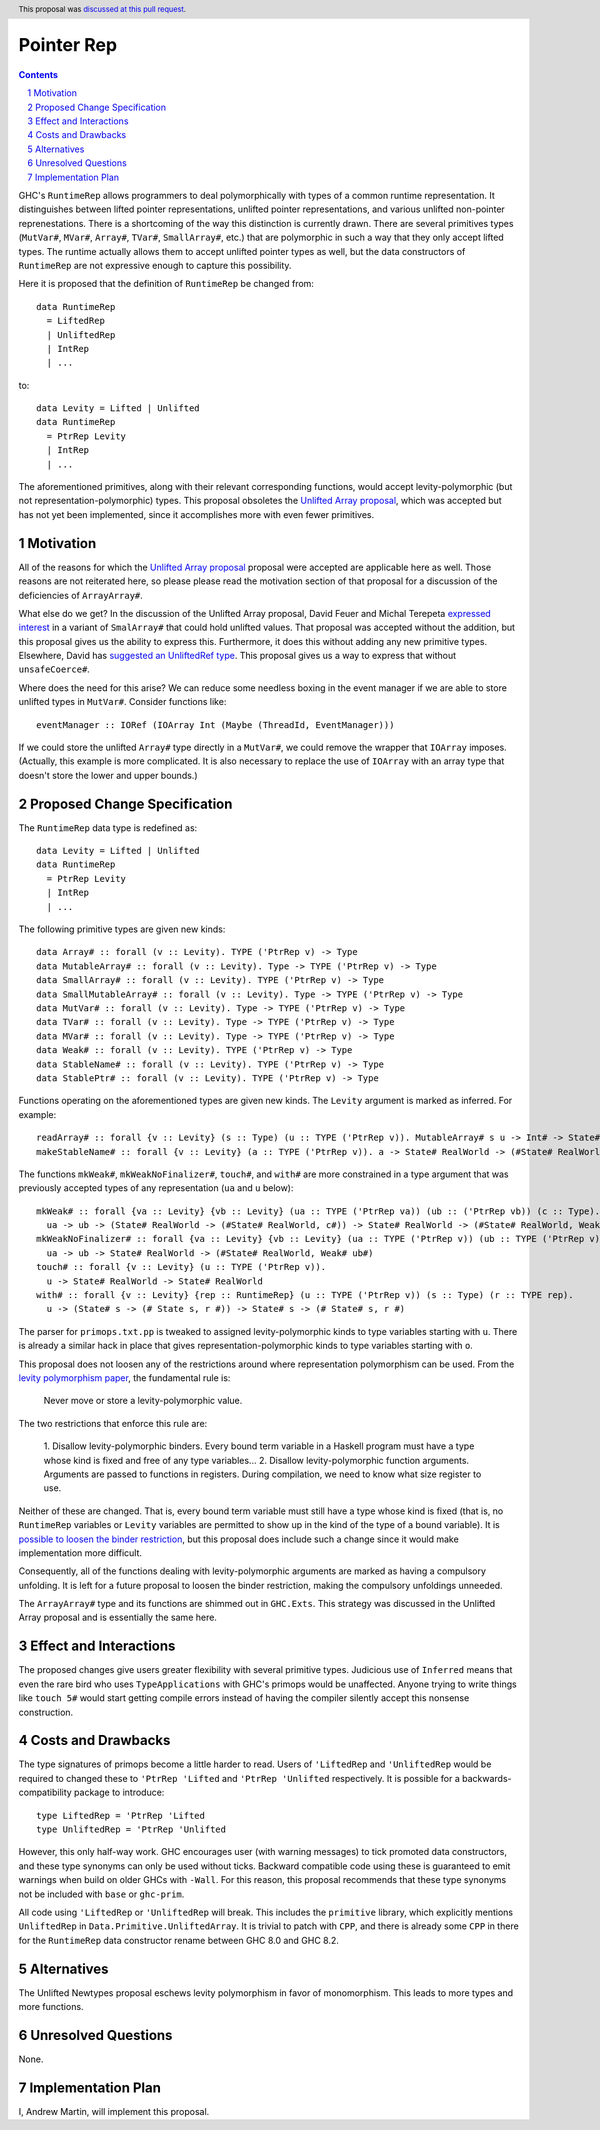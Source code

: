 Pointer Rep
==============

.. proposal-number:: 45
.. trac-ticket::
.. implemented::
.. highlight:: haskell
.. header:: This proposal was `discussed at this pull request <https://github.com/ghc-proposals/ghc-proposals/pull/203>`_.
.. sectnum::
.. contents::

GHC's ``RuntimeRep`` allows programmers to deal polymorphically with types of a
common runtime representation. It distinguishes between lifted pointer
representations, unlifted pointer representations, and various unlifted
non-pointer reprenestations. There is a shortcoming of the way this
distinction is currently drawn. There are several primitives types
(``MutVar#``, ``MVar#``, ``Array#``, ``TVar#``, ``SmallArray#``, etc.)
that are polymorphic in such a way that they only accept lifted types.
The runtime actually allows them to accept unlifted pointer types as
well, but the data constructors of ``RuntimeRep`` are not expressive
enough to capture this possibility.

Here it is proposed that the definition of ``RuntimeRep`` be changed
from::

    data RuntimeRep
      = LiftedRep
      | UnliftedRep
      | IntRep
      | ...

to::

    data Levity = Lifted | Unlifted
    data RuntimeRep
      = PtrRep Levity
      | IntRep
      | ...

The aforementioned primitives, along with their relevant corresponding
functions, would accept levity-polymorphic (but not
representation-polymorphic) types. This proposal obsoletes the
`Unlifted Array proposal`_, which was accepted but has not yet
been implemented, since it accomplishes more with even fewer
primitives.

.. _Unlifted Array proposal: https://github.com/ghc-proposals/ghc-proposals/blob/master/proposals/0021-unlifted-array.rst

Motivation
------------
All of the reasons for which the `Unlifted Array proposal`_ proposal were
accepted are applicable here as well. Those reasons are not reiterated
here, so please please read the motivation section of that proposal for
a discussion of the deficiencies of ``ArrayArray#``.

.. _Unlifted Array proposal: https://github.com/ghc-proposals/ghc-proposals/blob/master/proposals/0021-unlifted-array.rst

What else do we get? In the discussion of the Unlifted Array proposal,
David Feuer and Michal Terepeta `expressed interest`_ in a variant of
``SmalArray#`` that could hold unlifted values. That proposal was
accepted without the addition, but this proposal gives us the ability 
to express this. Furthermore, it does this without adding any new
primitive types. Elsewhere, David has `suggested an UnliftedRef type`_.
This proposal gives us a way to express that without ``unsafeCoerce#``.

.. _expressed interest: https://github.com/ghc-proposals/ghc-proposals/pull/112#issuecomment-385773161
.. _suggested an UnliftedRef type: https://github.com/haskell/primitive/issues/198

Where does the need for this arise? We can reduce some needless boxing
in the event manager if we are able to store unlifted types in ``MutVar#``.
Consider functions like::

    eventManager :: IORef (IOArray Int (Maybe (ThreadId, EventManager)))

If we could store the unlifted ``Array#`` type directly in a ``MutVar#``,
we could remove the wrapper that ``IOArray`` imposes. (Actually, this
example is more complicated. It is also necessary to replace the use of
``IOArray`` with an array type that doesn't store the lower and upper
bounds.)

Proposed Change Specification
-----------------------------
The ``RuntimeRep`` data type is redefined as::

    data Levity = Lifted | Unlifted
    data RuntimeRep
      = PtrRep Levity
      | IntRep
      | ...

The following primitive types are given new kinds::

    data Array# :: forall (v :: Levity). TYPE ('PtrRep v) -> Type
    data MutableArray# :: forall (v :: Levity). Type -> TYPE ('PtrRep v) -> Type
    data SmallArray# :: forall (v :: Levity). TYPE ('PtrRep v) -> Type
    data SmallMutableArray# :: forall (v :: Levity). Type -> TYPE ('PtrRep v) -> Type
    data MutVar# :: forall (v :: Levity). Type -> TYPE ('PtrRep v) -> Type
    data TVar# :: forall (v :: Levity). Type -> TYPE ('PtrRep v) -> Type
    data MVar# :: forall (v :: Levity). Type -> TYPE ('PtrRep v) -> Type
    data Weak# :: forall (v :: Levity). TYPE ('PtrRep v) -> Type
    data StableName# :: forall (v :: Levity). TYPE ('PtrRep v) -> Type
    data StablePtr# :: forall (v :: Levity). TYPE ('PtrRep v) -> Type

Functions operating on the aforementioned types are given new kinds. The ``Levity``
argument is marked as inferred. For example::

    readArray# :: forall {v :: Levity} (s :: Type) (u :: TYPE ('PtrRep v)). MutableArray# s u -> Int# -> State# s -> (#State# s, u#)
    makeStableName# :: forall {v :: Levity} (a :: TYPE ('PtrRep v)). a -> State# RealWorld -> (#State# RealWorld, StableName# a#)

The functions ``mkWeak#``, ``mkWeakNoFinalizer#``,
``touch#``, and ``with#`` are more constrained in a type argument that was
previously accepted types of any representation (``ua`` and ``u`` below)::

    mkWeak# :: forall {va :: Levity} {vb :: Levity} (ua :: TYPE ('PtrRep va)) (ub :: ('PtrRep vb)) (c :: Type).
      ua -> ub -> (State# RealWorld -> (#State# RealWorld, c#)) -> State# RealWorld -> (#State# RealWorld, Weak# ub#)
    mkWeakNoFinalizer# :: forall {va :: Levity} {vb :: Levity} (ua :: TYPE ('PtrRep v)) (ub :: TYPE ('PtrRep v)).
      ua -> ub -> State# RealWorld -> (#State# RealWorld, Weak# ub#)
    touch# :: forall {v :: Levity} (u :: TYPE ('PtrRep v)).
      u -> State# RealWorld -> State# RealWorld
    with# :: forall {v :: Levity} {rep :: RuntimeRep} (u :: TYPE ('PtrRep v)) (s :: Type) (r :: TYPE rep).
      u -> (State# s -> (# State s, r #)) -> State# s -> (# State# s, r #)

The parser for ``primops.txt.pp`` is tweaked to assigned levity-polymorphic
kinds to type variables starting with ``u``. There is already a similar
hack in place that gives representation-polymorphic kinds to type variables
starting with ``o``.

This proposal does not loosen any of the restrictions around where
representation polymorphism can be used. From the
`levity polymorphism paper`_, the fundamental rule is:

    Never move or store a levity-polymorphic value.

The two restrictions that enforce this rule are:

    1. Disallow levity-polymorphic binders. Every bound term variable
    in a Haskell program must have a type whose kind is fixed
    and free of any type variables...
    2. Disallow levity-polymorphic function arguments. Arguments
    are passed to functions in registers. During compilation, we
    need to know what size register to use.

Neither of these are changed. That is, every bound term variable
must still have a type whose kind is fixed (that is, no ``RuntimeRep``
variables or ``Levity`` variables are permitted to show up in
the kind of the type of a bound variable). It is
`possible to loosen the binder restriction`_, but this proposal does
include such a change since it would make implementation more
difficult.

Consequently, all of the
functions dealing with levity-polymorphic arguments are marked as
having a compulsory unfolding. It is left for a future proposal to
loosen the binder restriction, making the compulsory unfoldings unneeded.

.. _levity polymorphism paper: https://cs.brynmawr.edu/~rae/papers/2017/levity/levity-extended.pdf
.. _possible to loosen the binder restriction: https://ghc.haskell.org/trac/ghc/ticket/15532

The ``ArrayArray#`` type and its functions are shimmed out in
``GHC.Exts``. This strategy was discussed in the Unlifted Array
proposal and is essentially the same here.

Effect and Interactions
-----------------------
The proposed changes give users greater flexibility with several primitive
types. Judicious use of ``Inferred`` means that even the rare bird
who uses ``TypeApplications`` with GHC's primops would be unaffected.
Anyone trying to write things like ``touch 5#`` would start getting
compile errors instead of having the compiler silently accept this
nonsense construction.

Costs and Drawbacks
-------------------
The type signatures of primops become a little harder to read. Users of
``'LiftedRep`` and ``'UnliftedRep`` would be required to changed these
to ``'PtrRep 'Lifted`` and ``'PtrRep 'Unlifted`` respectively. It is
possible for a backwards-compatibility package to introduce::

    type LiftedRep = 'PtrRep 'Lifted
    type UnliftedRep = 'PtrRep 'Unlifted

However, this only half-way work. GHC encourages user (with warning
messages) to tick promoted data constructors, and these type synonyms
can only be used without ticks. Backward compatible code using these
is guaranteed to emit warnings when build on older GHCs with ``-Wall``.
For this reason, this proposal recommends that these type synonyms
not be included with ``base`` or ``ghc-prim``.

All code using ``'LiftedRep`` or ``'UnliftedRep`` will break. This
includes the ``primitive`` library, which explicitly mentions
``UnliftedRep`` in ``Data.Primitive.UnliftedArray``. It is trivial to
patch with ``CPP``, and there is already some ``CPP`` in there for the
``RuntimeRep`` data constructor rename between GHC 8.0 and GHC 8.2.


Alternatives
------------
The Unlifted Newtypes proposal eschews levity polymorphism in favor
of monomorphism. This leads to more types and more functions.


Unresolved Questions
--------------------
None.

Implementation Plan
-------------------
I, Andrew Martin, will implement this proposal.
